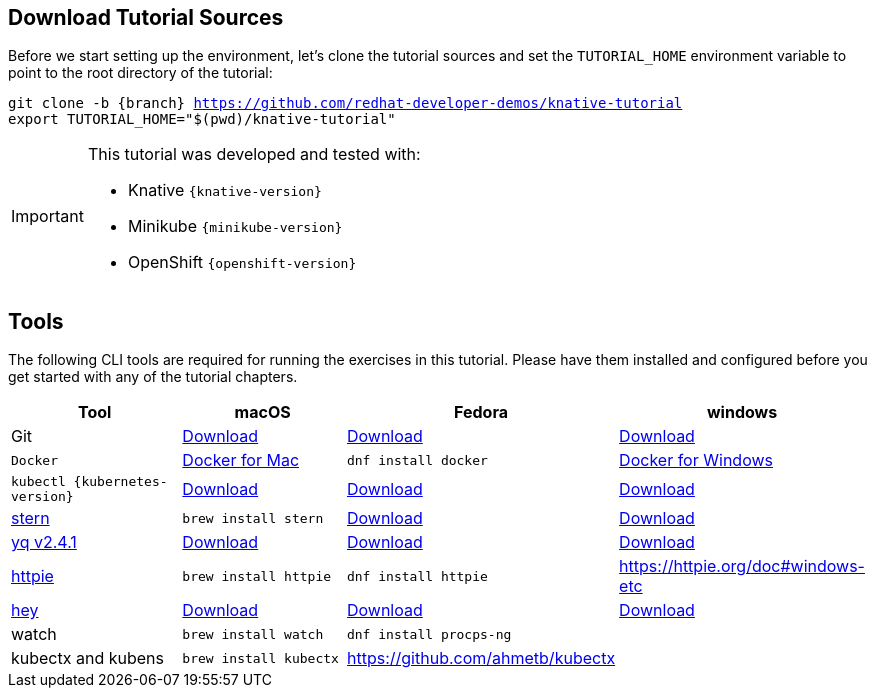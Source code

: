 
[#download-tutorial-sources]
== Download Tutorial Sources
Before we start setting up the environment, let's clone the tutorial sources and set the `TUTORIAL_HOME` environment variable to point to the root directory of the tutorial:

[.console-input]
[source,bash,subs="attributes+,+macros"]
----
git clone -b {branch} https://github.com/redhat-developer-demos/knative-tutorial
export TUTORIAL_HOME="$(pwd)/knative-tutorial"
----

ifndef::workshop[]
[IMPORTANT,subs="attributes+,+macros"]
====

This tutorial was developed and tested with:

- Knative `{knative-version}`
- Minikube `{minikube-version}`
- OpenShift `{openshift-version}`
====
endif::[]

[#tools]
== Tools

The following CLI tools are required for running the exercises in this tutorial. Please have them installed and configured before you get started with any of the tutorial chapters.

[cols="4*^,4*.",options="header,+attributes"]
|===
|**Tool**|**macOS**|**Fedora**|**windows**

| Git
| https://git-scm.com/download/mac[Download]
| https://git-scm.com/download/win[Download]
| https://git-scm.com/download/linux[Download]

| `Docker`
| https://docs.docker.com/docker-for-mac/install[Docker for Mac]
| `dnf install docker`
| https://docs.docker.com/docker-for-windows/install[Docker for Windows]

| `kubectl {kubernetes-version}`
| https://storage.googleapis.com/kubernetes-release/release/{kubernetes-version}/bin/darwin/amd64/kubectl[Download]
| https://storage.googleapis.com/kubernetes-release/release/{kubernetes-version}/bin/linux/amd64/kubectl[Download]
| https://storage.googleapis.com/kubernetes-release/release/{kubernetes-version}/bin/windows/amd64/kubectl.exe[Download]

| https://github.com/wercker/stern[stern]
| `brew install stern`
| https://github.com/wercker/stern/releases/download/1.6.0/stern_linux_amd64[Download]
| https://github.com/wercker/stern/releases/download/1.11.0/stern_windows_amd64.exe[Download]

| https://github.com/mikefarah/yq[yq v2.4.1]
| https://github.com/mikefarah/yq/releases/download/2.4.1/yq_darwin_amd64[Download]
| https://github.com/mikefarah/yq/releases/download/2.4.1/yq_linux_amd64[Download]
| https://github.com/mikefarah/yq/releases/download/2.4.1/yq_windows_amd64.exe[Download]

| https://httpie.org/[httpie]
| `brew install httpie`
| `dnf install httpie`
| https://httpie.org/doc#windows-etc

| https://github.com/rakyll/hey[hey]
| https://storage.googleapis.com/hey-release/hey_darwin_amd64[Download]
| https://storage.googleapis.com/jblabs/dist/hey_linux_v0.1.2[Download]
| https://storage.googleapis.com/jblabs/dist/hey_win_v0.1.2.exe[Download]

| watch
| `brew install watch`
| `dnf install procps-ng`
|

| kubectx and kubens
| `brew install kubectx`
| https://github.com/ahmetb/kubectx
|

|===

